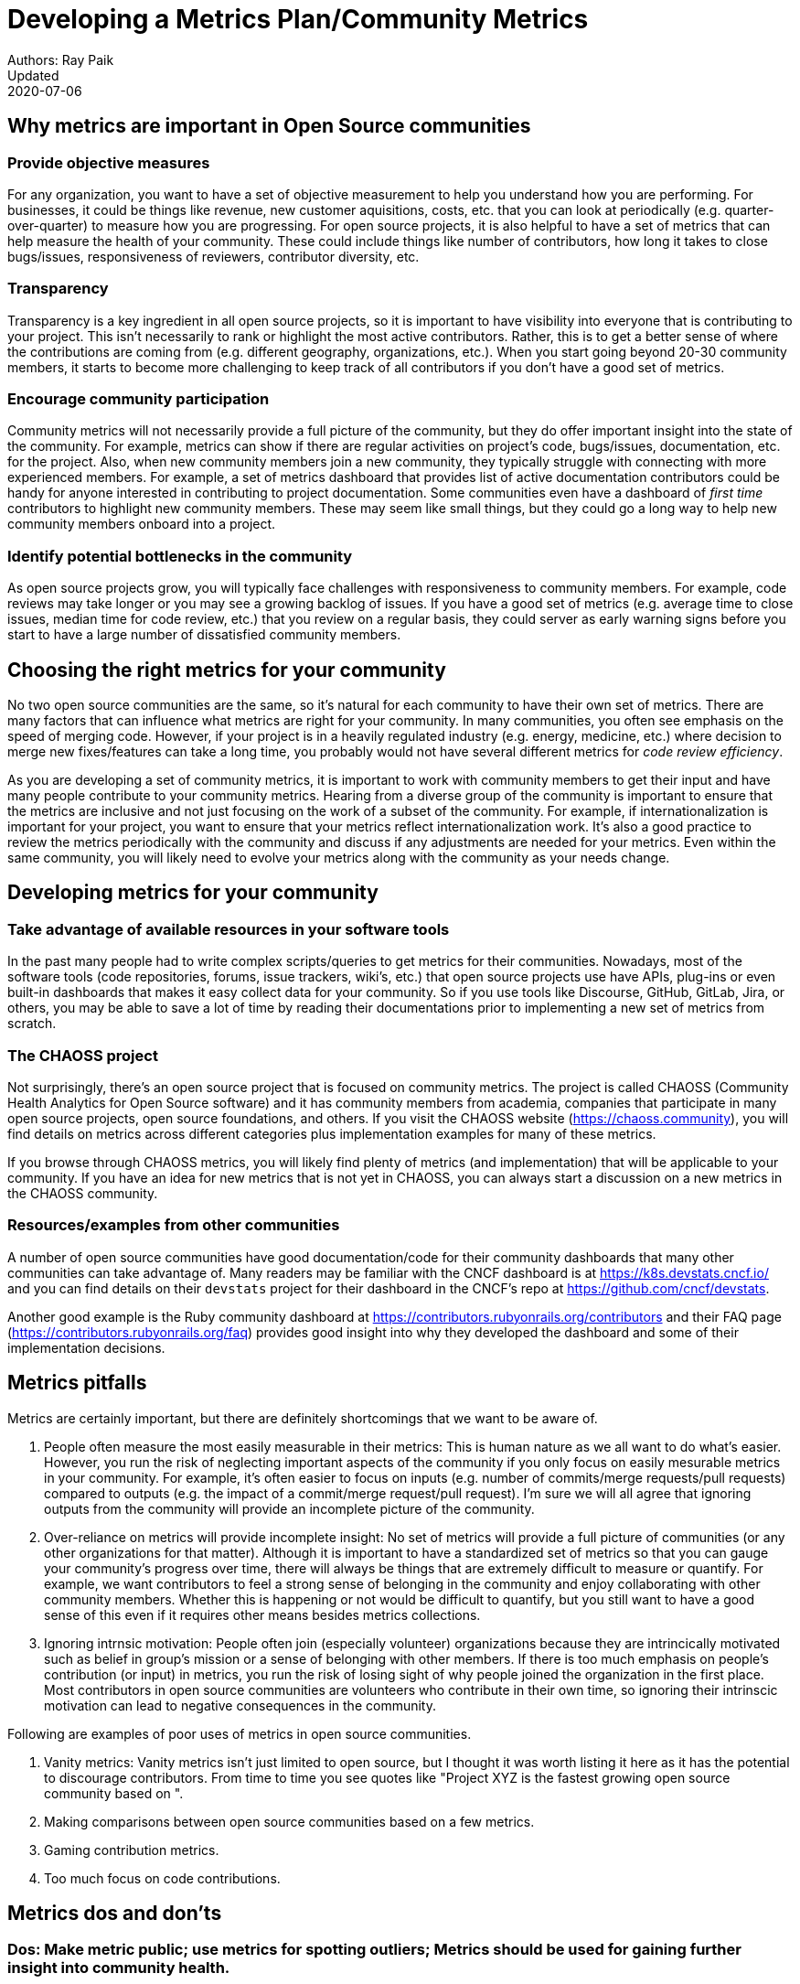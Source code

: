 = Developing a Metrics Plan/Community Metrics
Authors: Ray Paik
Updated: 2020-07-06


== *Why metrics are important in Open Source communities*

=== *Provide objective measures*
For any organization, you want to have a set of objective measurement to help you understand how you are performing. For businesses, it could be things like revenue, new customer aquisitions, costs, etc. that you can look at periodically (e.g. quarter-over-quarter) to measure how you are progressing. For open source projects, it is also helpful to have a set of metrics that can help measure the health of your community.  These could include things like number of contributors, how long it takes to close bugs/issues, responsiveness of reviewers, contributor diversity, etc. 

=== *Transparency*
Transparency is a key ingredient in all open source projects, so it is important to have visibility into everyone that is contributing to your project. This isn't necessarily to rank or highlight the most active contributors. Rather, this is to get a better sense of where the contributions are coming from (e.g. different geography, organizations, etc.). When you start going beyond 20-30 community members, it starts to become more challenging to keep track of all contributors if you don't have a good set of metrics. 

=== *Encourage community participation*
Community metrics will not necessarily provide a full picture of the community, but they do offer important insight into the state of the community. For example, metrics can show if there are regular activities on project's code, bugs/issues, documentation, etc. for the project. Also, when new community members join a new community, they typically struggle with connecting with more experienced members.  For example, a set of metrics dashboard that provides list of active documentation contributors could be handy for anyone interested in contributing to project documentation.  Some communities even have a dashboard of _first time_ contributors to highlight new community members. These may seem like small things, but they could go a long way to help new community members onboard into a project. 

=== *Identify potential bottlenecks in the community*
As open source projects grow, you will typically face challenges with responsiveness to community members. For example, code reviews may take longer or you may see a growing backlog of issues. If you have a good set of metrics (e.g. average time to close issues, median time for code review, etc.) that you review on a regular basis, they could server as early warning signs before you start to have a large number of dissatisfied community members. 

== *Choosing the right metrics for your community*
No two open source communities are the same, so it's natural for each community to have their own set of metrics. There are many factors that can influence what metrics are right for your community. In many communities, you often see emphasis on the speed of merging code. However, if your project is in a heavily regulated industry (e.g. energy, medicine, etc.) where decision to merge new fixes/features can take a long time, you probably would not have several different metrics for _code review efficiency_.  

As you are developing a set of community metrics, it is important to work with community members to get their input and have many people contribute to your community metrics. Hearing from a diverse group of the community is important to ensure that the metrics are inclusive and not just focusing on the work of a subset of the community. For example, if internationalization is important for your project, you want to ensure that your metrics reflect internationalization work. It's also a good practice to review the metrics periodically with the community and discuss if any adjustments are needed for your metrics. Even within the same community, you will likely need to evolve your metrics along with the community as your needs change.

== Developing metrics for your community

=== *Take advantage of available resources in your software tools*  
In the past many people had to write complex scripts/queries to get metrics for their communities. Nowadays, most of the software tools (code repositories, forums, issue trackers, wiki's, etc.) that open source projects use have APIs, plug-ins or even built-in dashboards that makes it easy collect data for your community. So if you use tools like Discourse, GitHub, GitLab, Jira, or others, you may be able to save a lot of time by reading their documentations prior to implementing a new set of metrics from scratch. 

=== *The CHAOSS project* 
Not surprisingly, there's an open source project that is focused on community metrics. The project is called CHAOSS (Community Health Analytics for Open Source software) and it has community members from academia, companies that participate in many open source projects, open source foundations, and others. If you visit the CHAOSS website (https://chaoss.community), you will find details on metrics across different categories plus implementation examples for many of these metrics.  

If you browse through CHAOSS metrics, you will likely find plenty of metrics (and implementation) that will be applicable to your community. If you have an idea for new metrics that is not yet in CHAOSS, you can always start a discussion on a new metrics in the CHAOSS community. 

=== *Resources/examples from other communities*  
A number of open source communities have good documentation/code for their community dashboards that many other communities can take advantage of. Many readers may be familiar with the CNCF dashboard is at https://k8s.devstats.cncf.io/ and you can find details on their `devstats` project for their dashboard in the CNCF's repo at https://github.com/cncf/devstats. 

Another good example is the Ruby community dashboard at https://contributors.rubyonrails.org/contributors and their FAQ page (https://contributors.rubyonrails.org/faq) provides good insight into why they developed the dashboard and some of their implementation decisions. 

== Metrics pitfalls

Metrics are certainly important, but there are definitely shortcomings that we want to be aware of. 

. People often measure the most easily measurable in their metrics: This is human nature as we all want to do what's easier. However, you run the risk of neglecting  important aspects of the community if you only focus on easily mesurable metrics in your community. For example, it's often easier to focus on inputs (e.g. number of commits/merge requests/pull requests) compared to outputs (e.g. the impact of a commit/merge request/pull request). I'm sure we will all agree that ignoring outputs from the community will provide an incomplete picture of the community. 
. Over-reliance on metrics will provide incomplete insight: No set of metrics will provide a full picture of communities (or any other organizations for that matter). Although it is important to have a standardized set of metrics so that you can gauge your community's progress over time, there will always be things that are extremely difficult to measure or quantify. For example, we want contributors to feel a strong sense of belonging in the community and enjoy collaborating with other community members.  Whether this is happening or not would be difficult to quantify, but you still want to have a good sense of this even if it requires other  means besides metrics collections. 
. Ignoring intrnsic motivation: People often join (especially volunteer) organizations because they are intrincically motivated such as belief in group's mission or a sense of belonging with other members. If there is too much emphasis on people's contribution (or input) in metrics, you run the risk of losing sight of why people joined the organization in the first place. Most contributors in open source communities are volunteers who contribute in their own time, so ignoring their intrinscic motivation can lead to negative consequences in the community. 

Following are examples of poor uses of metrics in open source communities. 

. Vanity metrics: Vanity metrics isn't just limited to open source, but I thought it was worth listing it here as it has the potential to discourage contributors. From time to time you see quotes like "Project XYZ is the fastest growing open source community based on ".   
. Making comparisons between open source communities based on a few metrics. 
. Gaming contribution metrics. 
. Too much focus on code contributions.


== Metrics dos and don'ts 

=== Dos: Make metric public; use metrics for spotting outliers; Metrics should be used for gaining further insight into community health.
=== Dont's: Using metrics as a sole basis for rewards; presenting metrics without proper context; ignoring non-metrics. 


== Parting thoughts, resources, etc. 
 
=== Your metrics should evolve with your community/Set of metrics you use should not be set in stone.
=== Remember to continue having hallway conversations with the community. 


